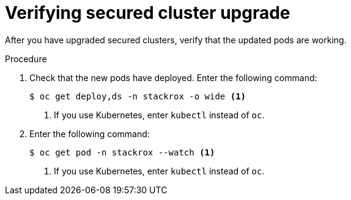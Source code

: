 // Module included in the following assemblies:
//
// * upgrade/upgrade-from-44.adoc
:_mod-docs-content-type: PROCEDURE
[id="verify-secured-cluster-upgrade_{context}"]
= Verifying secured cluster upgrade

[role="_abstract"]
After you have upgraded secured clusters, verify that the updated pods are working.

.Procedure

. Check that the new pods have deployed. Enter the following command:
+
[source,terminal]
----
$ oc get deploy,ds -n stackrox -o wide <1>
----
<1> If you use Kubernetes, enter `kubectl` instead of `oc`.
. Enter the following command:
+
[source,terminal]
----
$ oc get pod -n stackrox --watch <1>
----
<1> If you use Kubernetes, enter `kubectl` instead of `oc`.

